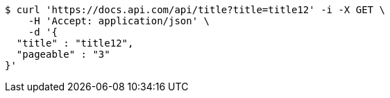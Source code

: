 [source,bash]
----
$ curl 'https://docs.api.com/api/title?title=title12' -i -X GET \
    -H 'Accept: application/json' \
    -d '{
  "title" : "title12",
  "pageable" : "3"
}'
----